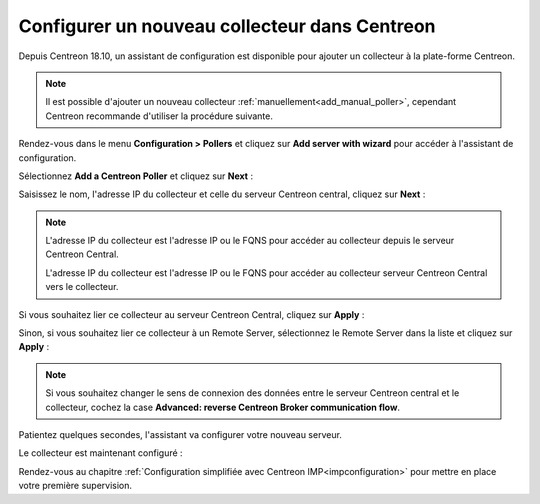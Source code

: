 **********************************************
Configurer un nouveau collecteur dans Centreon
**********************************************

Depuis Centreon 18.10, un assistant de configuration est disponible pour ajouter
un collecteur à la plate-forme Centreon.

.. note::
    Il est possible d'ajouter un nouveau collecteur :ref:`manuellement<add_manual_poller>`,
    cependant Centreon recommande d'utiliser la procédure suivante.

Rendez-vous dans le menu **Configuration > Pollers** et cliquez sur **Add server
with wizard** pour accéder à l'assistant de configuration.

Sélectionnez **Add a Centreon Poller** et cliquez sur **Next** :

.. image:: /images/poller/wizard_add_poller_1.png
    :align: center

Saisissez le nom, l'adresse IP du collecteur et celle du serveur Centreon central,
cliquez sur **Next** :

.. image:: /images/poller/wizard_add_poller_2.png
    :align: center

.. note::
    L'adresse IP du collecteur est l'adresse IP ou le FQNS pour accéder au
    collecteur depuis le serveur Centreon Central.
    
    L'adresse IP du collecteur est l'adresse IP ou le FQNS pour accéder au
    collecteur serveur Centreon Central vers le collecteur.

Si vous souhaitez lier ce collecteur au serveur Centreon Central, cliquez
sur **Apply** :

.. image:: /images/poller/wizard_add_poller_3.png
    :align: center

Sinon, si vous souhaitez lier ce collecteur à un Remote Server, sélectionnez
le Remote Server dans la liste et cliquez sur **Apply** :

.. note::
    Si vous souhaitez changer le sens de connexion des données entre le serveur
    Centreon central et le collecteur, cochez la case **Advanced: reverse Centreon
    Broker communication flow**.

Patientez quelques secondes, l'assistant va configurer votre nouveau serveur.

Le collecteur est maintenant configuré :

.. image:: /images/poller/wizard_add_poller_5.png
    :align: center

Rendez-vous au chapitre :ref:`Configuration simplifiée avec Centreon IMP<impconfiguration>`
pour mettre en place votre première supervision.
